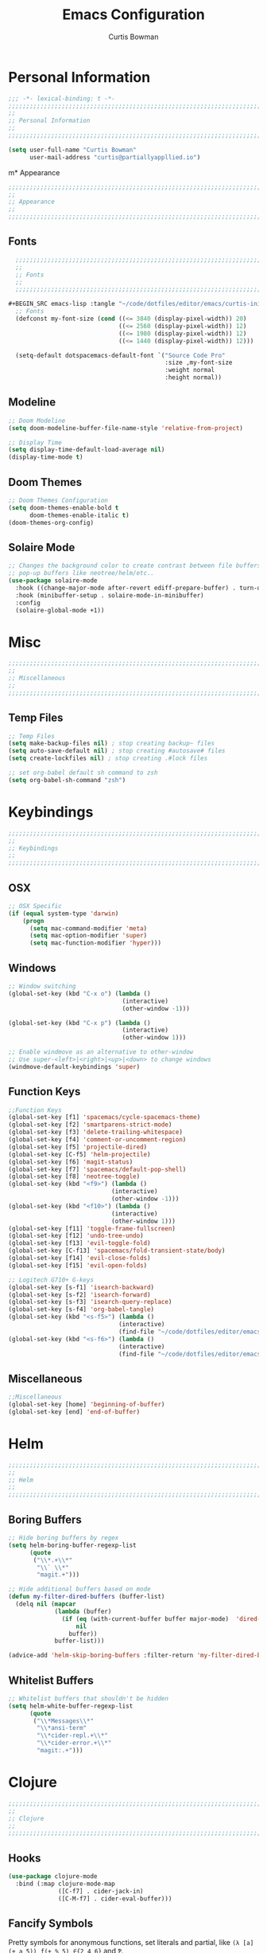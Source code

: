 #+TITLE: Emacs Configuration
#+AUTHOR: Curtis Bowman
#+EMAIL: curtis@partiallyappllied.io
#+OPTIONS: toc:nil num:nil
#+PROPERTY: header-args :tangle  "~/code/dotfiles/editor/emacs/curtis.el"

* Personal Information
#+BEGIN_SRC emacs-lisp
  ;;; -*- lexical-binding: t -*-
  ;;;;;;;;;;;;;;;;;;;;;;;;;;;;;;;;;;;;;;;;;;;;;;;;;;;;;;;;;;;;;;;;;;;;;;;;;;;;;;;;
  ;;
  ;; Personal Information
  ;;
  ;;;;;;;;;;;;;;;;;;;;;;;;;;;;;;;;;;;;;;;;;;;;;;;;;;;;;;;;;;;;;;;;;;;;;;;;;;;;;;;;
#+END_SRC

#+BEGIN_SRC emacs-lisp
  (setq user-full-name "Curtis Bowman"
        user-mail-address "curtis@partiallyappllied.io")
#+END_SRC

m* Appearance
#+BEGIN_SRC emacs-lisp
  ;;;;;;;;;;;;;;;;;;;;;;;;;;;;;;;;;;;;;;;;;;;;;;;;;;;;;;;;;;;;;;;;;;;;;;;;;;;;;;;;
  ;;
  ;; Appearance
  ;;
  ;;;;;;;;;;;;;;;;;;;;;;;;;;;;;;;;;;;;;;;;;;;;;;;;;;;;;;;;;;;;;;;;;;;;;;;;;;;;;;;;
#+END_SRC

** Fonts
#+BEGIN_SRC emacs-lisp :tangle "~/code/dotfiles/editor/emacs/curtis-init.el"  
  ;;;;;;;;;;;;;;;;;;;;;;;;;;;;;;;;;;;;;;;;;;;;;;;;;;;;;;;;;;;;;;;;;;;;;;;;;;;;;;;;
  ;;
  ;; Fonts
  ;;
  ;;;;;;;;;;;;;;;;;;;;;;;;;;;;;;;;;;;;;;;;;;;;;;;;;;;;;;;;;;;;;;;;;;;;;;;;;;;;;;;;

#+BEGIN_SRC emacs-lisp :tangle "~/code/dotfiles/editor/emacs/curtis-init.el"
  ;; Fonts
  (defconst my-font-size (cond ((<= 3840 (display-pixel-width)) 20)
                               ((<= 2560 (display-pixel-width)) 12)
                               ((<= 1980 (display-pixel-width)) 12)
                               ((<= 1440 (display-pixel-width)) 12)))

  (setq-default dotspacemacs-default-font `("Source Code Pro"
                                            :size ,my-font-size
                                            :weight normal
                                            :height normal))
#+END_SRC

** Modeline

#+BEGIN_SRC emacs-lisp
  ;; Doom Modeline
  (setq doom-modeline-buffer-file-name-style 'relative-from-project)

#+END_SRC

#+BEGIN_SRC emacs-lisp
  ;; Display Time
  (setq display-time-default-load-average nil)
  (display-time-mode t)
#+END_SRC

** Doom Themes
#+BEGIN_SRC emacs-lisp
  ;; Doom Themes Configuration
  (setq doom-themes-enable-bold t
        doom-themes-enable-italic t)
  (doom-themes-org-config)
#+END_SRC

** Solaire Mode
#+BEGIN_SRC emacs-lisp
  ;; Changes the background color to create contrast between file buffers and
  ;; pop-up buffers like neotree/helm/etc..
  (use-package solaire-mode
    :hook ((change-major-mode after-revert ediff-prepare-buffer) . turn-on-solaire-mode)
    :hook (minibuffer-setup . solaire-mode-in-minibuffer)
    :config
    (solaire-global-mode +1))
#+END_SRC

* Misc
#+BEGIN_SRC emacs-lisp
  ;;;;;;;;;;;;;;;;;;;;;;;;;;;;;;;;;;;;;;;;;;;;;;;;;;;;;;;;;;;;;;;;;;;;;;;;;;;;;;;;
  ;;
  ;; Miscellaneous
  ;;
  ;;;;;;;;;;;;;;;;;;;;;;;;;;;;;;;;;;;;;;;;;;;;;;;;;;;;;;;;;;;;;;;;;;;;;;;;;;;;;;;;
#+END_SRC

** Temp Files
#+BEGIN_SRC emacs-lisp
  ;; Temp Files
  (setq make-backup-files nil) ; stop creating backup~ files
  (setq auto-save-default nil) ; stop creating #autosave# files
  (setq create-lockfiles nil) ; stop creating .#lock files
#+END_SRC

#+BEGIN_SRC emacs-lisp
  ;; set org-babel default sh command to zsh
  (setq org-babel-sh-command "zsh")
#+END_SRC

* Keybindings
#+BEGIN_SRC emacs-lisp
  ;;;;;;;;;;;;;;;;;;;;;;;;;;;;;;;;;;;;;;;;;;;;;;;;;;;;;;;;;;;;;;;;;;;;;;;;;;;;;;;;
  ;;
  ;; Keybindings
  ;;
  ;;;;;;;;;;;;;;;;;;;;;;;;;;;;;;;;;;;;;;;;;;;;;;;;;;;;;;;;;;;;;;;;;;;;;;;;;;;;;;;;
#+END_SRC

** OSX
#+BEGIN_SRC emacs-lisp
      ;; OSX Specific
      (if (equal system-type 'darwin)
          (progn
            (setq mac-command-modifier 'meta)
            (setq mac-option-modifier 'super)
            (setq mac-function-modifier 'hyper)))
#+END_SRC

** Windows
#+BEGIN_SRC emacs-lisp
  ;; Window switching
  (global-set-key (kbd "C-x o") (lambda ()
                                  (interactive)
                                  (other-window -1)))

  (global-set-key (kbd "C-x p") (lambda ()
                                  (interactive)
                                  (other-window 1)))

  ;; Enable windmove as an alternative to other-window
  ;; Use super-<left>|<right>|<up>|<down> to change windows
  (windmove-default-keybindings 'super)
#+END_SRC

** Function Keys
#+BEGIN_SRC emacs-lisp
  ;;Function Keys
  (global-set-key [f1] 'spacemacs/cycle-spacemacs-theme)
  (global-set-key [f2] 'smartparens-strict-mode)
  (global-set-key [f3] 'delete-trailing-whitespace)
  (global-set-key [f4] 'comment-or-uncomment-region)
  (global-set-key [f5] 'projectile-dired)
  (global-set-key [C-f5] 'helm-projectile)
  (global-set-key [f6] 'magit-status)
  (global-set-key [f7] 'spacemacs/default-pop-shell)
  (global-set-key [f8] 'neotree-toggle)
  (global-set-key (kbd "<f9>") (lambda ()
                               (interactive)
                               (other-window -1)))
  (global-set-key (kbd "<f10>") (lambda ()
                               (interactive)
                               (other-window 1)))
  (global-set-key [f11] 'toggle-frame-fullscreen)
  (global-set-key [f12] 'undo-tree-undo)
  (global-set-key [f13] 'evil-toggle-fold)
  (global-set-key [C-f13] 'spacemacs/fold-transient-state/body)
  (global-set-key [f14] 'evil-close-folds)
  (global-set-key [f15] 'evil-open-folds)

  ;; Logitech G710+ G-keys
  (global-set-key [s-f1] 'isearch-backward)
  (global-set-key [s-f2] 'isearch-forward)
  (global-set-key [s-f3] 'isearch-query-replace)
  (global-set-key [s-f4] 'org-babel-tangle)
  (global-set-key (kbd "<s-f5>") (lambda ()
                                 (interactive)
                                 (find-file "~/code/dotfiles/editor/emacs/config.org")))
  (global-set-key (kbd "<s-f6>") (lambda ()
                                 (interactive)
                                 (find-file "~/code/dotfiles/editor/emacs/.myspacemacs")))
#+END_SRC

** Miscellaneous
#+BEGIN_SRC emacs-lisp
  ;;Miscellaneous
  (global-set-key [home] 'beginning-of-buffer)
  (global-set-key [end] 'end-of-buffer)
#+END_SRC

* Helm

#+BEGIN_SRC emacs-lisp
  ;;;;;;;;;;;;;;;;;;;;;;;;;;;;;;;;;;;;;;;;;;;;;;;;;;;;;;;;;;;;;;;;;;;;;;;;;;;;;;;;
  ;;
  ;; Helm
  ;;
  ;;;;;;;;;;;;;;;;;;;;;;;;;;;;;;;;;;;;;;;;;;;;;;;;;;;;;;;;;;;;;;;;;;;;;;;;;;;;;;;;
#+END_SRC

** Boring Buffers
#+BEGIN_SRC emacs-lisp
  ;; Hide boring buffers by regex
  (setq helm-boring-buffer-regexp-list
        (quote
         ("\\*.+\\*"
          "\\` \\*"
          "magit.+")))
#+END_SRC

#+BEGIN_SRC emacs-lisp
  ;; Hide additional buffers based on mode
  (defun my-filter-dired-buffers (buffer-list)
    (delq nil (mapcar
               (lambda (buffer)
                 (if (eq (with-current-buffer buffer major-mode)  'dired-mode)
                     nil
                   buffer))
               buffer-list)))

  (advice-add 'helm-skip-boring-buffers :filter-return 'my-filter-dired-buffers)
#+END_SRC

** Whitelist Buffers
#+BEGIN_SRC emacs-lisp
  ;; Whitelist buffers that shouldn't be hidden
  (setq helm-white-buffer-regexp-list
        (quote
         ("\\*Messages\\*"
          "\\*ansi-term"
          "\\*cider-repl.+\\*"
          "\\*cider-error.+\\*"
          "magit:.+")))
#+END_SRC

* Clojure
#+BEGIN_SRC emacs-lisp
  ;;;;;;;;;;;;;;;;;;;;;;;;;;;;;;;;;;;;;;;;;;;;;;;;;;;;;;;;;;;;;;;;;;;;;;;;;;;;;;;;
  ;;
  ;; Clojure
  ;;
  ;;;;;;;;;;;;;;;;;;;;;;;;;;;;;;;;;;;;;;;;;;;;;;;;;;;;;;;;;;;;;;;;;;;;;;;;;;;;;;;;
#+END_SRC

** Hooks
#+BEGIN_SRC emacs-lisp
  (use-package clojure-mode
    :bind (:map clojure-mode-map
                ([C-f7] . cider-jack-in)
                ([C-M-f7] . cider-eval-buffer)))
#+END_SRC

** Fancify Symbols
Pretty symbols for anonymous functions, set literals and partial, like =(λ [a]
(+ a 5))=, =ƒ(+ % 5)=, =∈{2 4 6}= and =Ƥ=.
#+BEGIN_SRC emacs-lisp
  ;; Represent annonymous functions, partial functions, and sets with greek symbols
  (setq clojure-enable-fancify-symbols t)
#+END_SRC

* Python
#+BEGIN_SRC emacs-lisp
  ;;;;;;;;;;;;;;;;;;;;;;;;;;;;;;;;;;;;;;;;;;;;;;;;;;;;;;;;;;;;;;;;;;;;;;;;;;;;;;;;
  ;;
  ;; Python
  ;;
  ;;;;;;;;;;;;;;;;;;;;;;;;;;;;;;;;;;;;;;;;;;;;;;;;;;;;;;;;;;;;;;;;;;;;;;;;;;;;;;;;
#+END_SRC

** Pyenv
#+BEGIN_SRC emacs-lisp
  ;; Setup pyenv
  (cond ((equal system-type 'darwin)
         (defvar pyenv-home "/Users/curtis/.pyenv"))
        ((equal system-type 'gnu/linux)
         (defvar pyenv-home "/home/curtis/.config/pyenv")))

  (setq exec-path (append
                   `(,(concat pyenv-home "/bin")
                     ,(concat pyenv-home "/shims"))
                   exec-path))
#+END_SRC

** IPython
#+BEGIN_SRC emacs-lisp
  ;; Python interpreter to use for repl
  (setq python-shell-interpreter-args "--simple-prompt -i" )
  (setq python-shell-interpreter (concat pyenv-home "/shims/ipython"))
#+END_SRC

** Hooks
#+BEGIN_SRC emacs-lisp
  ;; Hooks
  (use-package python-mode
    :bind (:map python-mode-map
                ([C-f7] . spacemacs/python-start-or-switch-repl)))

* Smartparens
#+BEGIN_SRC emacs-lisp
  ;;;;;;;;;;;;;;;;;;;;;;;;;;;;;;;;;;;;;;;;;;;;;;;;;;;;;;;;;;;;;;;;;;;;;;;;;;;;;;;;
  ;;
  ;; Smartparens
  ;;
  ;;;;;;;;;;;;;;;;;;;;;;;;;;;;;;;;;;;;;;;;;;;;;;;;;;;;;;;;;;;;;;;;;;;;;;;;;;;;;;;;
#+END_SRC

** Keybindings
#+BEGIN_SRC emacs-lisp
  ;; Keybindings
  (global-set-key (kbd "C-M-f") 'sp-forward-sexp)
  (global-set-key (kbd "C-M-b") 'sp-backward-sexp)

  (global-set-key (kbd "C-M-d") 'sp-down-sexp)
  (global-set-key (kbd "C-M-a") 'sp-backward-down-sexp)
  (global-set-key (kbd "C-S-d") 'sp-beginning-of-sexp)
  (global-set-key (kbd "C-S-a") 'sp-end-of-sexp)

  (global-set-key (kbd "C-M-e") 'sp-up-sexp)
  (global-set-key (kbd "C-M-u") 'sp-backward-up-sexp)
  (global-set-key (kbd "C-M-t") 'sp-transpose-sexp)

  (global-set-key (kbd "C-M-n") 'sp-forward-hybrid-sexp)
  (global-set-key (kbd "C-M-p") 'sp-backward-hybrid-sexp)

  (global-set-key (kbd "C-M-k") 'sp-kill-sexp)
  (global-set-key (kbd "C-M-w") 'sp-copy-sexp)

  (global-set-key (kbd "M-<delete>") 'sp-unwrap-sexp)
  (global-set-key (kbd "M-<backspace>") 'sp-backward-unwrap-sexp)

  (global-set-key (kbd "C-0") 'sp-forward-slurp-sexp)
  (global-set-key (kbd "C-M-0") 'sp-forward-barf-sexp)
  (global-set-key (kbd "C-9") 'sp-backward-slurp-sexp)
  (global-set-key (kbd "C-M-9") 'sp-backward-barf-sexp)

  (global-set-key (kbd "M-D") 'sp-splice-sexp)
  (global-set-key (kbd "C-M-<delete>") 'sp-splice-sexp-killing-forward)
  (global-set-key (kbd "C-M-<backspace>") 'sp-splice-sexp-killing-backward)
  (global-set-key (kbd "C-S-<backspace>") 'sp-splice-sexp-killing-around)

  (global-set-key (kbd "C-]") 'sp-select-next-thing-exchange)
  (global-set-key (kbd "C-<left_bracket>") 'sp-select-previous-thing)
  (global-set-key (kbd "C-M-]") 'sp-select-next-thing)

  (global-set-key (kbd "M-F") 'sp-forward-symbol)
  (global-set-key (kbd "M-B") 'sp-backward-symbol)

  (global-set-key (kbd "C-\"") 'sp-change-inner)
  (global-set-key (kbd "M-i") 'sp-change-enclosing)

  (bind-key "C-c f" (lambda () (interactive) (sp-beginning-of-sexp 2)) smartparens-mode-map)
  (bind-key "C-c b" (lambda () (interactive) (sp-beginning-of-sexp -2)) smartparens-mode-map)

  (global-set-key (kbd "H-<delete>") (lambda ()
                                       (smartparens-strict-mode nil)
                                       (delete-backward-char)
                                       (smartparens-strict-mode t)))
#+END_SRC

* Which-Key
#+BEGIN_SRC emacs-lisp
  ;;;;;;;;;;;;;;;;;;;;;;;;;;;;;;;;;;;;;;;;;;;;;;;;;;;;;;;;;;;;;;;;;;;;;;;;;;;;;;;;
  ;;
  ;; Which-Key
  ;;
  ;;;;;;;;;;;;;;;;;;;;;;;;;;;;;;;;;;;;;;;;;;;;;;;;;;;;;;;;;;;;;;;;;;;;;;;;;;;;;;;;
#+END_SRC
** UI
#+BEGIN_SRC emacs-lisp
  (setq which-key-side-window-location 'right)
  (setq which-key-side-window-max-width 0.33)
  (setq which-key-side-window-max-height 0.25)
  (setq which-key-add-column-padding 2)
#+END_SRC

* GPG
#+BEGIN_SRC emacs-lisp
  ;;;;;;;;;;;;;;;;;;;;;;;;;;;;;;;;;;;;;;;;;;;;;;;;;;;;;;;;;;;;;;;;;;;;;;;;;;;;;;;;
  ;;
  ;; GPG
  ;;
  ;;;;;;;;;;;;;;;;;;;;;;;;;;;;;;;;;;;;;;;;;;;;;;;;;;;;;;;;;;;;;;;;;;;;;;;;;;;;;;;;
#+END_SRC

#+BEGIN_SRC emacs-lisp
  (use-package epa-file
    :config
    (cond ((equal system-type 'darwin)
           (custom-set-variables '(epg-gpg-program "/usr/local/MacGPG2/bin/gpg2")))
          ((equal system-type 'gnu/linux)
           (custom-set-variables '(epg-gpg-program "/usr/bin/gpg"))))
    (epa-file-enable))
#+END_SRC

* MMM-Mode
#+BEGIN_SRC emacs-lisp
  ;;;;;;;;;;;;;;;;;;;;;;;;;;;;;;;;;;;;;;;;;;;;;;;;;;;;;;;;;;;;;;;;;;;;;;;;;;;;;;;;
  ;;
  ;; Multiple Major Modes
  ;;
  ;;;;;;;;;;;;;;;;;;;;;;;;;;;;;;;;;;;;;;;;;;;;;;;;;;;;;;;;;;;;;;;;;;;;;;;;;;;;;;;;
#+END_SRC

#+BEGIN_SRC emacs-lisp
  (mmm-add-classes '((markdown-clojure
                      :submode clojure-mode
                      :face mmm-declaration-submode-face
                      :front "^{% highlight clojure %}[\n\r]+"
                      :back "^{% endhighlight %}$")))

  (mmm-add-classes '((markdown-latex
                      :submode TeX-mode
                      :face mmm-declaration-submode-face
                      :front "^\\$\\$[\n\r]+"
                      :back "^\\$\\$$")))

  (mmm-add-mode-ext-class 'markdown-mode nil 'markdown-clojure)
  (mmm-add-mode-ext-class 'markdown-mode nil 'markdown-latex)

  (setq mmm-parse-when-idle 't)
#+END_SRC
